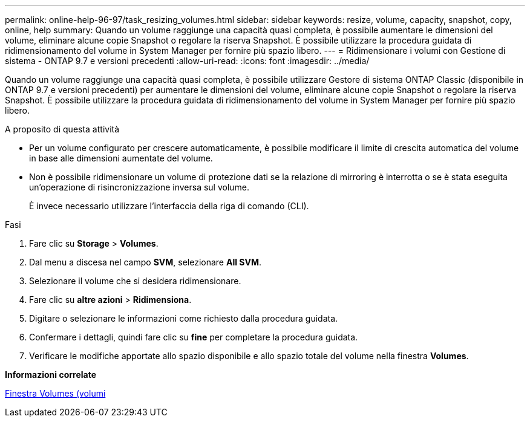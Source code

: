---
permalink: online-help-96-97/task_resizing_volumes.html 
sidebar: sidebar 
keywords: resize, volume, capacity, snapshot, copy, online, help 
summary: Quando un volume raggiunge una capacità quasi completa, è possibile aumentare le dimensioni del volume, eliminare alcune copie Snapshot o regolare la riserva Snapshot. È possibile utilizzare la procedura guidata di ridimensionamento del volume in System Manager per fornire più spazio libero. 
---
= Ridimensionare i volumi con Gestione di sistema - ONTAP 9.7 e versioni precedenti
:allow-uri-read: 
:icons: font
:imagesdir: ../media/


[role="lead"]
Quando un volume raggiunge una capacità quasi completa, è possibile utilizzare Gestore di sistema ONTAP Classic (disponibile in ONTAP 9.7 e versioni precedenti) per aumentare le dimensioni del volume, eliminare alcune copie Snapshot o regolare la riserva Snapshot. È possibile utilizzare la procedura guidata di ridimensionamento del volume in System Manager per fornire più spazio libero.

.A proposito di questa attività
* Per un volume configurato per crescere automaticamente, è possibile modificare il limite di crescita automatica del volume in base alle dimensioni aumentate del volume.
* Non è possibile ridimensionare un volume di protezione dati se la relazione di mirroring è interrotta o se è stata eseguita un'operazione di risincronizzazione inversa sul volume.
+
È invece necessario utilizzare l'interfaccia della riga di comando (CLI).



.Fasi
. Fare clic su *Storage* > *Volumes*.
. Dal menu a discesa nel campo *SVM*, selezionare *All SVM*.
. Selezionare il volume che si desidera ridimensionare.
. Fare clic su *altre azioni* > *Ridimensiona*.
. Digitare o selezionare le informazioni come richiesto dalla procedura guidata.
. Confermare i dettagli, quindi fare clic su *fine* per completare la procedura guidata.
. Verificare le modifiche apportate allo spazio disponibile e allo spazio totale del volume nella finestra *Volumes*.


*Informazioni correlate*

xref:reference_volumes_window.adoc[Finestra Volumes (volumi]
